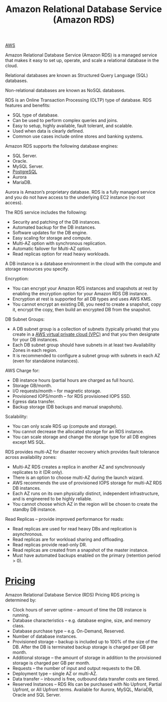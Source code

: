 :PROPERTIES:
:ID:       6195639e-892f-470e-b165-29b9dc236bc4
:END:
#+title: Amazon Relational Database Service (Amazon RDS)

[[id:dcf5e347-8a8a-4c63-a822-53f558025f8c][AWS]]

[[https://res.cloudinary.com/dkvj6mo4c/image/upload/v1699152487/aws/2023-11-04-22_46_51-screenshot_ju4xzh.png]]

Amazon Relational Database Service (Amazon RDS) is a managed service that makes it easy to set up, operate, and scale a relational database in the cloud.

Relational databases are known as Structured Query Language (SQL) databases.

Non-relational databases are known as NoSQL databases.

RDS is an Online Transaction Processing (OLTP) type of database.
RDS features and benefits:
+ SQL type of database.
+ Can be used to perform complex queries and joins.
+ Easy to setup, highly available, fault tolerant, and scalable.
+ Used when data is clearly defined.
+ Common use cases include online stores and banking systems.

Amazon RDS supports the following database engines:
+ SQL Server.
+ Oracle.
+ MySQL Server.
+ [[id:97a5c070-1745-4002-b5fe-0d170877ba3f][PostgreSQL]]
+ Aurora
+ MariaDB.
  
Aurora is Amazon’s proprietary database.
RDS is a fully managed service and you do not have access to the underlying EC2 instance (no root access).

The RDS service includes the following:
+ Security and patching of the DB instances.
+ Automated backup for the DB instances.
+ Software updates for the DB engine.
+ Easy scaling for storage and compute.
+ Multi-AZ option with synchronous replication.
+ Automatic failover for Multi-AZ option.
+ Read replicas option for read heavy workloads.
  
A DB instance is a database environment in the cloud with the compute and storage resources you specify.

Encryption:
+ You can encrypt your Amazon RDS instances and snapshots at rest by enabling the encryption option for your Amazon RDS DB instance.
+ Encryption at rest is supported for all DB types and uses AWS KMS.
+ You cannot encrypt an existing DB, you need to create a snapshot, copy it, encrypt the copy, then build an encrypted DB from the snapshot.
  
DB Subnet Groups:
+ A DB subnet group is a collection of subnets (typically private) that you create in a [[id:7aed7e4c-350e-4322-b5f7-52b860fe75cb][AWS virtual private cloud (VPC)]] and that you then designate for your DB instances.
+ Each DB subnet group should have subnets in at least two Availability Zones in each region.
+ It is recommended to configure a subnet group with subnets in each AZ (even for standalone instances).

AWS Charge for:
+ DB instance hours (partial hours are charged as full hours).
+ Storage GB/month.
+ I/O requests/month – for magnetic storage.
+ Provisioned IOPS/month – for RDS provisioned IOPS SSD.
+ Egress data transfer.
+ Backup storage (DB backups and manual snapshots).
  
Scalability:
+ You can only scale RDS up (compute and storage).
+ You cannot decrease the allocated storage for an RDS instance.
+ You can scale storage and change the storage type for all DB engines except MS SQL.
  
RDS provides multi-AZ for disaster recovery which provides fault tolerance across
availability zones:
+ Multi-AZ RDS creates a replica in another AZ and synchronously replicates to it (DR only).
+ There is an option to choose multi-AZ during the launch wizard.
+ AWS recommends the use of provisioned IOPS storage for multi-AZ RDS DB instances.
+ Each AZ runs on its own physically distinct, independent infrastructure, and is engineered to be highly reliable.
+ You cannot choose which AZ in the region will be chosen to create the standby DB instance.
  
Read Replicas – provide improved performance for reads:
+ Read replicas are used for read heavy DBs and replication is asynchronous.
+ Read replicas are for workload sharing and offloading.
+ Read replicas provide read-only DR.
+ Read replicas are created from a snapshot of the master instance.
+ Must have automated backups enabled on the primary (retention period > 0).

* [[id:c86ab8d3-fefe-4081-8221-79c1b5b7b472][Pricing]]
Amazon Relational Database Service (RDS) Pricing
RDS pricing is determined by:
+ Clock hours of server uptime – amount of time the DB instance is running.
+ Database characteristics – e.g. database engine, size, and memory class.
+ Database purchase type – e.g. On-Demand, Reserved.
+ Number of database instances.
+ Provisioned storage – backup is included up to 100% of the size of the DB. After the DB is terminated backup storage is charged per GB per month.
+ Additional storage – the amount of storage in addition to the provisioned storage is charged per GB per month.
+ Requests – the number of input and output requests to the DB.
+ Deployment type – single AZ or multi-AZ.
+ Data transfer – inbound is free, outbound data transfer costs are tiered.
+ Reserved Instances – RDS RIs can be purchased with No Upfront, Partial Upfront, or All Upfront terms. Available for Aurora, MySQL, MariaDB, Oracle and SQL Server.
  
